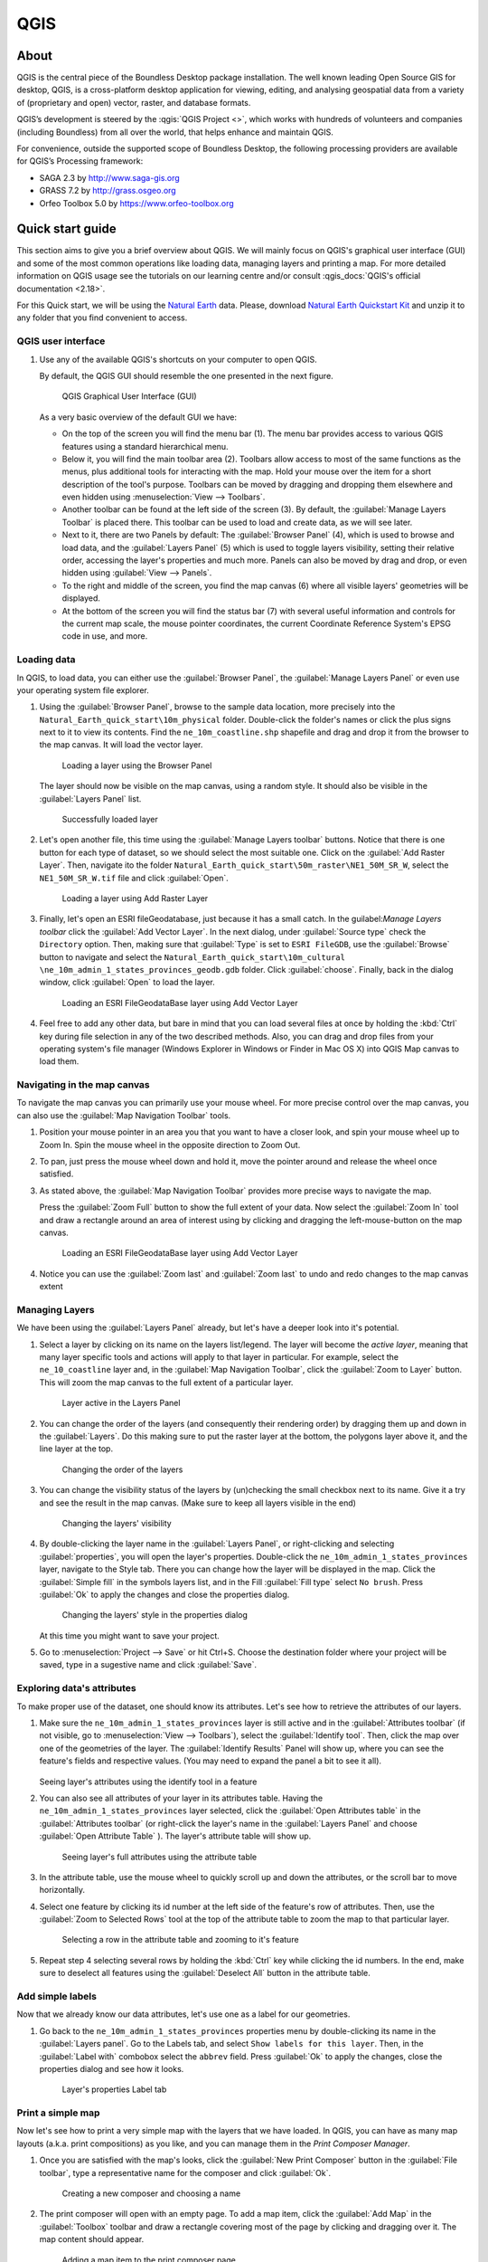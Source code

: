 .. _components.qgis:

QGIS
====

About
-----

QGIS is the central piece of the Boundless Desktop package installation. The
well known leading Open Source GIS for desktop, QGIS, is a cross-platform
desktop application for viewing, editing, and analysing geospatial data from a
variety of (proprietary and open) vector, raster, and database formats.

QGIS’s development is steered by the :qgis:`QGIS Project <>`, which works
with hundreds of volunteers and companies (including Boundless) from all over
the world, that helps enhance and maintain QGIS.

For convenience, outside the supported scope of Boundless Desktop, the following
processing providers are available for QGIS’s Processing framework:

* SAGA 2.3 by `<http://www.saga-gis.org>`_
* GRASS 7.2 by `<http://grass.osgeo.org>`_
* Orfeo Toolbox 5.0 by `<https://www.orfeo-toolbox.org>`_

.. _components.qgis.quickstart:

Quick start guide
-----------------

This section aims to give you a brief overview about QGIS. We will mainly focus
on QGIS's graphical user interface (GUI) and some of the most common operations
like loading data, managing layers and printing a map. For more detailed
information on QGIS usage see the tutorials on our learning centre and/or
consult :qgis_docs:`QGIS's official documentation <2.18>`.

For this Quick start, we will be using the `Natural Earth
<http://www.naturalearthdata.com>`_ data. Please, download `Natural Earth
Quickstart Kit
<http://naciscdn.org/naturalearth/packages/Natural_Earth_quick_start.zip>`_ and
unzip it to any folder that you find convenient to access.

QGIS user interface
~~~~~~~~~~~~~~~~~~~

#. Use any of the available QGIS's shortcuts on your computer to open QGIS.

   By default, the QGIS GUI should resemble the one presented in the next figure.

   .. figure:: img/qgis_GUI.png

      QGIS Graphical User Interface (GUI)

   As a very basic overview of the default GUI we have:

   * On the top of the screen you will find the menu bar (1). The menu bar
     provides access to various QGIS features using a standard hierarchical
     menu.

   * Below it, you will find the main toolbar area (2). Toolbars allow access to
     most of the same functions as the menus, plus additional tools for
     interacting with the map. Hold your mouse over the item for a short
     description of the tool's purpose. Toolbars can be moved by dragging and
     dropping them elsewhere and even hidden using :menuselection:`View -->
     Toolbars`.

   * Another toolbar can be found at the left side of the screen (3). By
     default, the :guilabel:`Manage Layers Toolbar` is placed there. This
     toolbar can be used to load and create data, as we will see later.

   * Next to it, there are two Panels by default: The :guilabel:`Browser Panel`
     (4), which is used to browse and load data, and the :guilabel:`Layers
     Panel` (5) which is used to toggle layers visibility, setting their
     relative order, accessing the layer's properties and much more. Panels
     can also be moved by drag and drop, or even hidden using :guilabel:`View
     --> Panels`.

   * To the right and middle of the screen, you find the map canvas (6) where
     all visible layers' geometries will be displayed.

   * At the bottom of the screen you will find the status bar (7) with
     several useful information and controls for the current map scale, the
     mouse pointer coordinates, the current Coordinate Reference System's
     EPSG code in use, and more.


Loading data
~~~~~~~~~~~~

In QGIS, to load data, you can either use the :guilabel:`Browser Panel`, the
:guilabel:`Manage Layers Panel` or even use your operating system file explorer.

#. Using the :guilabel:`Browser Panel`, browse to the sample data location,
   more precisely into the ``Natural_Earth_quick_start\10m_physical`` folder.
   Double-click the folder's names or click the plus signs next to it to view
   its contents. Find the ``ne_10m_coastline.shp`` shapefile and drag and
   drop it from the browser to the map canvas. It will load the vector layer.

   .. figure:: img/qgis_dragndrop_from_browser.png

      Loading a layer using the Browser Panel

   The layer should now be visible on the map canvas, using a random style.
   It should also be visible in the :guilabel:`Layers Panel` list.

   .. figure:: img/qgis_loaded_layer.png

      Successfully loaded layer

#. Let's open another file, this time using the :guilabel:`Manage Layers
   toolbar` buttons. Notice that there is one button for each type of dataset,
   so we should select the most suitable one. Click on the :guilabel:`Add
   Raster Layer`. Then, navigate ito the folder
   ``Natural_Earth_quick_start\50m_raster\NE1_50M_SR_W``, select the
   ``NE1_50M_SR_W.tif`` file and click :guilabel:`Open`.

   .. figure:: img/qgis_loading_raster.png

      Loading a layer using Add Raster Layer

#. Finally, let's open an ESRI fileGeodatabase, just because it has a small
   catch. In the guilabel:`Manage Layers toolbar` click the :guilabel:`Add
   Vector Layer`. In the next dialog, under :guilabel:`Source type` check the
   ``Directory`` option. Then, making sure that :guilabel:`Type` is set to
   ``ESRI FileGDB``, use the :guilabel:`Browse` button to navigate and select
   the ``Natural_Earth_quick_start\10m_cultural
   \ne_10m_admin_1_states_provinces_geodb.gdb`` folder. Click
   :guilabel:`choose`. Finally, back in the dialog window, click
   :guilabel:`Open` to load the layer.

   .. figure:: img/qgis_loading_filegeodatabase.png

      Loading an ESRI FileGeodataBase layer using Add Vector Layer

#. Feel free to add any other data, but bare in mind that you can load
   several files at once by holding the :kbd:`Ctrl` key during file selection
   in any of the two described methods. Also, you can drag and drop files from
   your operating system's file manager (Windows Explorer in Windows or
   Finder in Mac OS X) into QGIS Map canvas to load them.

Navigating in the map canvas
~~~~~~~~~~~~~~~~~~~~~~~~~~~~

To navigate the map canvas you can primarily use your mouse wheel. For more
precise control over the map canvas, you can also use the :guilabel:`Map
Navigation Toolbar` tools.

#. Position your mouse pointer in an area you that you want to have a closer
   look, and spin your mouse wheel up to Zoom In. Spin the mouse wheel in the
   opposite direction to Zoom Out.

#. To pan, just press the mouse wheel down and hold it, move the pointer
   around and release the wheel once satisfied.

#. As stated above, the :guilabel:`Map Navigation Toolbar` provides more
   precise ways to navigate the map.

   Press the :guilabel:`Zoom Full` button to show the full extent of your
   data. Now select the :guilabel:`Zoom In` tool and draw a rectangle around
   an area of interest using by clicking and dragging the left-mouse-button
   on the map canvas.

   .. figure:: img/qgis_zooming.png

      Loading an ESRI FileGeodataBase layer using Add Vector Layer

#. Notice you can use the :guilabel:`Zoom last` and :guilabel:`Zoom last` to
   undo and redo changes to the map canvas extent

Managing Layers
~~~~~~~~~~~~~~~

We have been using the :guilabel:`Layers Panel` already, but let's have a
deeper look into it's potential.

#. Select a layer by clicking on its name on the layers list/legend. The
   layer will become the `active layer`, meaning that many layer specific tools
   and actions will apply to that layer in particular. For example, select
   the ``ne_10_coastline`` layer and, in the :guilabel:`Map Navigation
   Toolbar`, click the :guilabel:`Zoom to Layer` button. This will zoom the
   map canvas to the full extent of a particular layer.

   .. figure:: img/qgis_active_layer.png

      Layer active in the Layers Panel

#. You can change the order of the layers (and consequently their rendering
   order) by dragging them up and down in the :guilabel:`Layers`. Do this
   making sure to put the raster layer at the bottom, the polygons layer above
   it, and the line layer at the top.

   .. figure:: img/qgis_ordering_layers.png

      Changing the order of the layers

#. You can change the visibility status of the layers by (un)checking the
   small checkbox next to its name. Give it a try and see the result in the map
   canvas. (Make sure to keep all layers visible in the end)

   .. figure:: img/qgis_change_layer_visibility.png

      Changing the layers' visibility

#. By double-clicking the layer name in the :guilabel:`Layers Panel`, or
   right-clicking and selecting :guilabel:`properties`, you will open the
   layer's properties. Double-click the ``ne_10m_admin_1_states_provinces``
   layer, navigate to the Style tab. There you can change how the layer will
   be displayed in the map. Click the :guilabel:`Simple fill` in the symbols
   layers list, and in the Fill :guilabel:`Fill type` select ``No brush``.
   Press :guilabel:`Ok` to apply the changes and close the properties dialog.

   .. figure:: img/qgis_change_vector_layer_style.png

      Changing the layers' style in the properties dialog

   At this time you might want to save your project.

#. Go to :menuselection:`Project --> Save` or hit Ctrl+S. Choose the
   destination folder where your project will be saved, type in a sugestive
   name and click :guilabel:`Save`.

Exploring data's attributes
~~~~~~~~~~~~~~~~~~~~~~~~~~~

To make proper use of the dataset, one should know its attributes. Let's see how
to retrieve the attributes of our layers.

#. Make sure the ``ne_10m_admin_1_states_provinces`` layer is still active
   and in the :guilabel:`Attributes toolbar` (if not visible, go to
   :menuselection:`View --> Toolbars`), select the :guilabel:`Identify tool`.
   Then, click the map over one of the geometries of the layer. The
   :guilabel:`Identify Results` Panel will show up, where you can see the
   feature's fields and respective values. (You may need to expand the panel a
   bit to see it all).

   .. figure:: img/qgis_identify.png

   Seeing layer's attributes using the identify tool in a feature

#. You can also see all attributes of your layer in its attributes table.
   Having the ``ne_10m_admin_1_states_provinces`` layer selected, click the
   :guilabel:`Open Attributes table` in the :guilabel:`Attributes toolbar` (or
   right-click the layer's name in the :guilabel:`Layers Panel` and choose
   :guilabel:`Open Attribute Table` ). The layer's attribute table will show up.

   .. figure:: img/qgis_attribute_table.png

      Seeing layer's full attributes using the attribute table

#. In the attribute table, use the mouse wheel to quickly scroll up and down
   the attributes, or the scroll bar to move horizontally.

#. Select one feature by clicking its id number at the left side of the
   feature's row of attributes. Then, use the :guilabel:`Zoom to Selected Rows`
   tool at the top of the attribute table to zoom the map to that particular
   layer.

   .. figure:: img/qgis_attribute_table_selected_row.png

      Selecting a row in the attribute table and zooming to it's feature

#. Repeat step 4 selecting several rows by holding the :kbd:`Ctrl` key while
   clicking the id numbers. In the end, make sure to deselect all features
   using the :guilabel:`Deselect All` button in the attribute table.

Add simple labels
~~~~~~~~~~~~~~~~~

Now that we already know our data attributes, let's use one as a label for our
geometries.

#. Go back to the ``ne_10m_admin_1_states_provinces`` properties menu by
   double-clicking its name in the :guilabel:`Layers panel`. Go to the Labels
   tab, and select ``Show labels for this layer``. Then, in the
   :guilabel:`Label with` combobox select the ``abbrev`` field. Press
   :guilabel:`Ok` to apply the changes, close the properties dialog and see how
   it looks.

   .. figure:: img/qgis_label_layer.png

      Layer's properties Label tab


Print a simple map
~~~~~~~~~~~~~~~~~~

Now let's see how to print a very simple map with the layers that we have
loaded. In QGIS, you can have as many map layouts (a.k.a. print compositions) as
you like, and you can manage them in the `Print Composer Manager`.

#. Once you are satisfied with the map's looks, click the :guilabel:`New
   Print Composer` button in the :guilabel:`File toolbar`, type a
   representative name for the composer and click :guilabel:`Ok`.

   .. figure:: img/qgis_create_print_composer.png

      Creating a new composer and choosing a name

#. The print composer will open with an empty page. To add a map item, click
   the :guilabel:`Add Map` in the :guilabel:`Toolbox` toolbar and draw a
   rectangle covering most of the page by clicking and dragging over it. The
   map content should appear.

   .. figure:: img/qgis_add_map_item_composer.png

      Adding a map item to the print composer page

#. You can adjust the map item position and size by clicking and dragging the
   corner and side handles.

#. You can also adjust the map extent using the :guilabel:`Move item content`
   tool. While this tool is selected, you can pan the map content clicking and
   dragging inside of it, and change its scale using the mouse wheel. More
   precise controls to set the map item position, size, scale and extent can
   be found in the :guilabel:`Item properties tab/panel`.

   .. figure:: img/qgis_adjusting_map_item_composer.png

      Adjusting map item's scale and extent

#. Now that we are satisfied with our very minimalist map, let's export it.
   In the :guilabel:`Composer` toolbar, click :guilabel:`Export to PDF`. Choose
   a location and name for your PDF file and click :guilabel:`Ok`.

Obviously, we could do more complex maps by adding other items like legends,
labels and images. Please see our learning centre to learn how to work with
them. Also, if you have interessed, have a look into this `QGIS Map Gallery
<https://www.flickr.com/groups/qgis/pool/>`_.

QGIS Browser
~~~~~~~~~~~~

Alongside with QGIS you will find QGIS Browser, another QGIS standalone
application in the Boundless Desktop folder. QGIS Browser can be used to browse
the datasets quickly on your local computer, network or remote services. You can
see its metadata, preview its geometries and see the attribute table.

.. figure:: img/qgis_browser_GUI.png

   Standalone QGIS browser GUI

Online resources
----------------

* :qgis:`Official Site <>`
* :qgis_docs:`Documentation <>`
* :qgis_plugins:`Official Plugins Repository <>`
